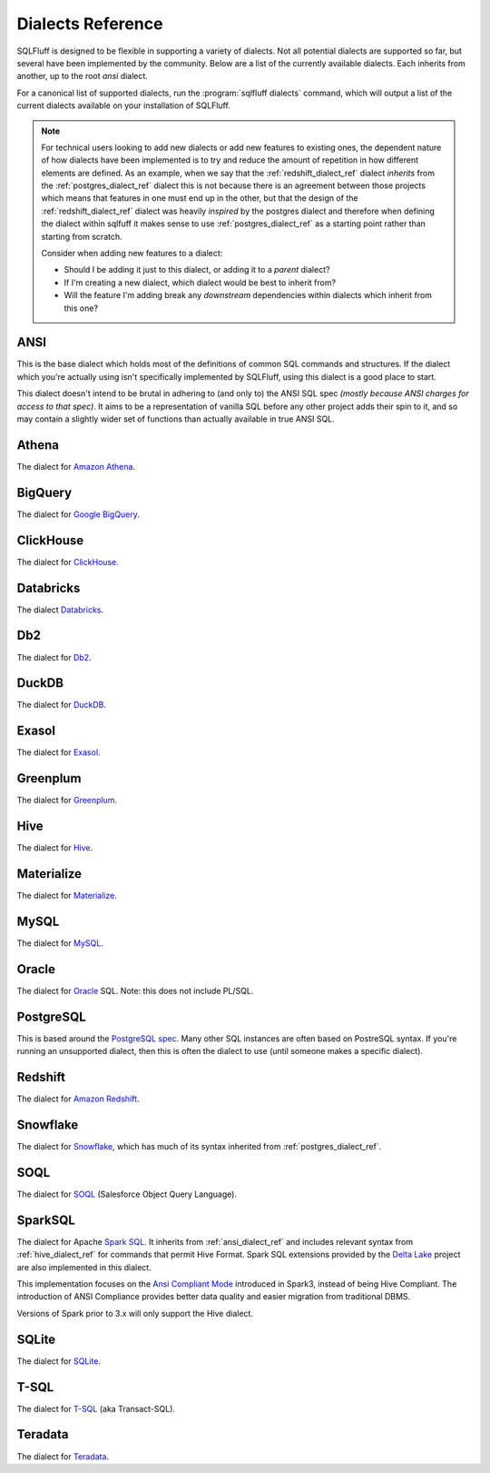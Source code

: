 .. _dialectref:

Dialects Reference
==================

SQLFluff is designed to be flexible in supporting a variety of dialects.
Not all potential dialects are supported so far, but several have been
implemented by the community. Below are a list of the currently available
dialects. Each inherits from another, up to the root `ansi` dialect.

For a canonical list of supported dialects, run the
:program:`sqlfluff dialects` command, which will output a list of the
current dialects available on your installation of SQLFluff.

.. note::

    For technical users looking to add new dialects or add new features
    to existing ones, the dependent nature of how dialects have been
    implemented is to try and reduce the amount of repetition in how
    different elements are defined. As an example, when we say that
    the :ref:`redshift_dialect_ref` dialect *inherits* from the
    :ref:`postgres_dialect_ref` dialect this is not because there
    is an agreement between those projects which means that features
    in one must end up in the other, but that the design of the
    :ref:`redshift_dialect_ref` dialect was heavily *inspired* by the
    postgres dialect and therefore when defining the dialect within
    sqlfuff it makes sense to use :ref:`postgres_dialect_ref` as a
    starting point rather than starting from scratch.

    Consider when adding new features to a dialect:

    - Should I be adding it just to this dialect, or adding it to
      a *parent* dialect?
    - If I'm creating a new dialect, which dialect would be best to
      inherit from?
    - Will the feature I'm adding break any *downstream* dependencies
      within dialects which inherit from this one?

.. _ansi_dialect_ref:

ANSI
----

This is the base dialect which holds most of the definitions of common
SQL commands and structures. If the dialect which you're actually using
isn't specifically implemented by SQLFluff, using this dialect is a good
place to start.

This dialect doesn't intend to be brutal in adhering to (and only to) the
ANSI SQL spec *(mostly because ANSI charges for access to that spec)*. It aims
to be a representation of vanilla SQL before any other project adds their
spin to it, and so may contain a slightly wider set of functions than actually
available in true ANSI SQL.

.. _athena_dialect_ref:

Athena
--------

The dialect for `Amazon Athena`_.

.. _`Amazon Athena`: https://aws.amazon.com/athena/

.. _bigquery_dialect_ref:

BigQuery
--------

The dialect for `Google BigQuery`_.

.. _`Google BigQuery`: https://cloud.google.com/bigquery/

.. _clickhouse_dialect_ref:

ClickHouse
----------

The dialect for `ClickHouse`_.

.. _`ClickHouse`: https://clickhouse.com/

.. _databricks_dialect_ref:

Databricks
----------

The dialect `Databricks`_.

.. _`Databricks`: https://databricks.com/

.. _db2_dialect_ref:

Db2
------

The dialect for `Db2`_.

.. _`Db2`: https://www.ibm.com/analytics/db2

.. _duck_dialect_ref:

DuckDB
------

The dialect for `DuckDB`_.

.. _`DuckDB`: https://duckdb.org/


.. _exasol_dialect_ref:

Exasol
------

The dialect for `Exasol`_.

.. _`Exasol`: https://www.exasol.com/

.. _hive_dialect_ref:

Greenplum
---------

The dialect for `Greenplum`_.

.. _`Greenplum`: https://www.greenplum.org/

.. _greens_dialect_ref:

Hive
----

The dialect for `Hive`_.

.. _`Hive`: https://hive.apache.org/

.. _materialize_dialect_ref:

Materialize
-----------

The dialect for `Materialize`_.

.. _`Materialize`: https://materialize.com/

.. _mysql_dialect_ref:

MySQL
-----

The dialect for `MySQL`_.

.. _`MySQL`: https://www.mysql.com/

.. _oracle_dialect_ref:

Oracle
------

The dialect for `Oracle`_ SQL. Note: this does not include PL/SQL.

.. _`Oracle`: https://www.oracle.com/database/technologies/appdev/sql.html

.. _postgres_dialect_ref:

PostgreSQL
----------

This is based around the `PostgreSQL spec`_. Many other SQL instances are often
based on PostreSQL syntax. If you're running an unsupported dialect, then
this is often the dialect to use (until someone makes a specific dialect).

.. _`PostgreSQL spec`: https://www.postgresql.org/docs/9.6/reference.html

.. _redshift_dialect_ref:

Redshift
----------


The dialect for `Amazon Redshift`_.

.. _`Amazon Redshift`: https://aws.amazon.com/redshift/

.. _snowflake_dialect_ref:

Snowflake
---------

The dialect for `Snowflake`_, which has much of its syntax
inherited from :ref:`postgres_dialect_ref`.

.. _`Snowflake`: https://docs.snowflake.com/en/sql-reference.html

.. _soql_dialect_ref:

SOQL
----

The dialect for `SOQL`_ (Salesforce Object Query Language).

.. _`SOQL`: https://developer.salesforce.com/docs/atlas.en-us.soql_sosl.meta/soql_sosl/sforce_api_calls_soql.htm

.. _sparksql_dialect_ref:

SparkSQL
--------

The dialect for Apache `Spark SQL`_. It inherits from :ref:`ansi_dialect_ref`
and includes relevant syntax from :ref:`hive_dialect_ref` for commands that
permit Hive Format. Spark SQL extensions provided by the `Delta Lake`_ project
are also implemented in this dialect.

This implementation focuses on the `Ansi Compliant Mode`_ introduced in
Spark3, instead of being Hive Compliant. The introduction of ANSI Compliance
provides better data quality and easier migration from traditional DBMS.

Versions of Spark prior to 3.x will only support the Hive dialect.

.. _`Spark SQL`: https://spark.apache.org/docs/latest/sql-ref.html
.. _`Delta Lake`: https://docs.delta.io/latest/quick-start.html#set-up-apache-spark-with-delta-lake
.. _`Ansi Compliant Mode`: https://spark.apache.org/docs/latest/sql-ref-ansi-compliance.html

.. _sqlite_dialect_ref:

SQLite
------

The dialect for `SQLite`_.

.. _`SQLite`: https://www.sqlite.org/

.. _tsql_dialect_ref:

T-SQL
-----

The dialect for `T-SQL`_ (aka Transact-SQL).

.. _`T-SQL`: https://docs.microsoft.com/en-us/sql/t-sql/language-reference

.. _teradata_dialect_ref:

Teradata
--------

The dialect for `Teradata`_.

.. _`Teradata`: https://www.teradata.co.uk/
